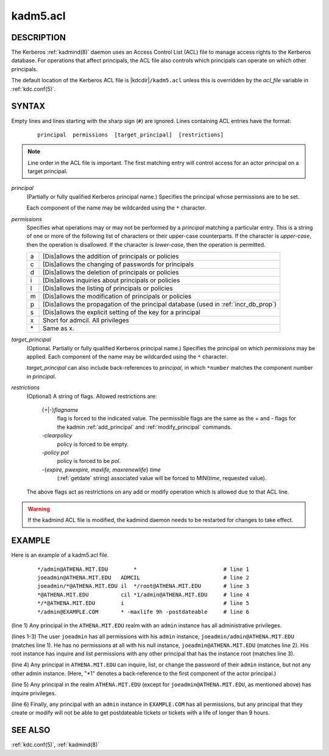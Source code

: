 .. _kadm5.acl(5):

kadm5.acl
=========

DESCRIPTION
-----------

The Kerberos :ref:`kadmind(8)` daemon uses an Access Control List
(ACL) file to manage access rights to the Kerberos database.
For operations that affect principals, the ACL file also controls
which principals can operate on which other principals.

The default location of the Kerberos ACL file is
|kdcdir|\ ``/kadm5.acl``  unless this is overridden by the *acl_file*
variable in :ref:`kdc.conf(5)`.

SYNTAX
------

Empty lines and lines starting with the sharp sign (``#``) are
ignored.  Lines containing ACL entries have the format:

 ::

    principal  permissions  [target_principal]  [restrictions]

.. note:: Line order in the ACL file is important.  The first matching entry
          will control access for an actor principal on a target principal.

*principal*
    (Partially or fully qualified Kerberos principal name.) Specifies
    the principal whose permissions are to be set.

    Each component of the name may be wildcarded using the ``*``
    character.

*permissions*
    Specifies what operations may or may not be performed by a
    *principal* matching a particular entry.  This is a string of one or
    more of the following list of characters or their upper-case
    counterparts.  If the character is *upper-case*, then the operation
    is disallowed.  If the character is *lower-case*, then the operation
    is permitted.

    == ======================================================
    a  [Dis]allows the addition of principals or policies
    c  [Dis]allows the changing of passwords for principals
    d  [Dis]allows the deletion of principals or policies
    i  [Dis]allows inquiries about principals or policies
    l  [Dis]allows the listing of principals or policies
    m  [Dis]allows the modification of principals or policies
    p  [Dis]allows the propagation of the principal database (used in :ref:`incr_db_prop`)
    s  [Dis]allows the explicit setting of the key for a principal
    x  Short for admcil. All privileges
    \* Same as x.
    == ======================================================


*target_principal*
    (Optional. Partially or fully qualified Kerberos principal name.)
    Specifies the principal on which *permissions* may be applied.
    Each component of the name may be wildcarded using the ``*``
    character.

    *target_principal* can also include back-references to *principal*,
    in which ``*number`` matches the component number in *principal*.

*restrictions*
    (Optional) A string of flags. Allowed restrictions are:

        {+\|-}\ *flagname*
            flag is forced to the indicated value.  The permissible flags
            are the same as the + and - flags for the kadmin
            :ref:`add_principal` and :ref:`modify_principal` commands.

        *-clearpolicy*
            policy is forced to be empty.

        *-policy pol*
            policy is forced to be *pol*.

        -{*expire, pwexpire, maxlife, maxrenewlife*} *time*
            (:ref:`getdate` string) associated value will be forced to
            MIN(*time*, requested value).

    The above flags act as restrictions on any add or modify operation
    which is allowed due to that ACL line.

.. warning::
    If the kadmind ACL file is modified, the kadmind daemon needs to be
    restarted for changes to take effect.

EXAMPLE
-------

Here is an example of a kadm5.acl file.

 ::

    */admin@ATHENA.MIT.EDU        *                           # line 1
    joeadmin@ATHENA.MIT.EDU   ADMCIL                          # line 2
    joeadmin/*@ATHENA.MIT.EDU il  */root@ATHENA.MIT.EDU       # line 3
    *@ATHENA.MIT.EDU          cil *1/admin@ATHENA.MIT.EDU     # line 4
    */*@ATHENA.MIT.EDU        i                               # line 5
    */admin@EXAMPLE.COM       * -maxlife 9h -postdateable     # line 6

(line 1) Any principal in the ``ATHENA.MIT.EDU`` realm with
an ``admin`` instance has all administrative privileges.

(lines 1-3) The user ``joeadmin`` has all permissions with his
``admin`` instance, ``joeadmin/admin@ATHENA.MIT.EDU`` (matches line
1).  He has no permissions at all with his null instance,
``joeadmin@ATHENA.MIT.EDU`` (matches line 2).  His root instance has
inquire and list permissions with any other principal that has the
instance root (matches line 3).

(line 4) Any principal in ``ATHENA.MIT.EDU`` can inquire, list,
or change the password of their ``admin`` instance, but not any other
admin instance.  (Here, "\*1" denotes a back-reference to the first
component of the actor principal.)

(line 5) Any principal in the realm ``ATHENA.MIT.EDU`` (except for
``joeadmin@ATHENA.MIT.EDU``, as mentioned above) has inquire
privileges.

(line 6) Finally, any principal with an ``admin`` instance in ``EXAMPLE.COM``
has all permissions, but any principal that they create or modify will
not be able to get postdateable tickets or tickets with a life of
longer than 9 hours.

SEE ALSO
--------

:ref:`kdc.conf(5)`, :ref:`kadmind(8)`
